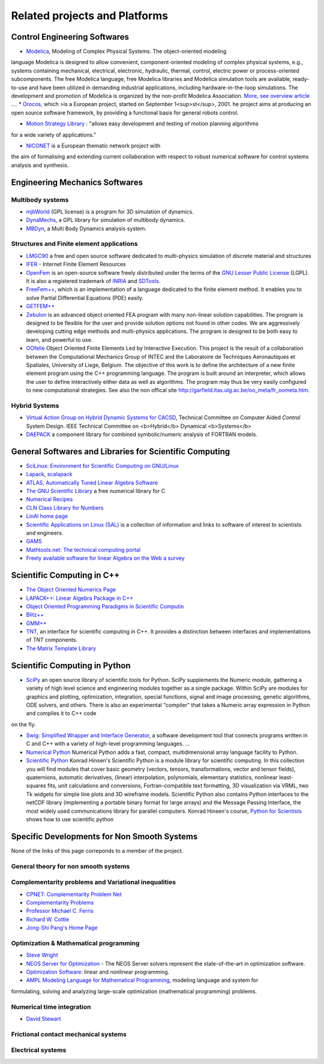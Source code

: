.. _related_projects::

Related projects and Platforms
==============================

Control Engineering Softwares
-----------------------------

* `Modelica <http://www.modelica.org/>`_, Modeling of Complex Physical Systems. The object-oriented modeling
language Modelica is designed to allow convenient, component-oriented modeling of complex physical systems, e.g., systems
containing mechanical, electrical, electronic, hydraulic, thermal, control, electric power or process-oriented subcomponents.
The free Modelica language, free Modelica libraries and Modelica simulation tools are available, ready-to-use and have been utilized in demanding industrial
applications, including hardware-in-the-loop simulations. The development and promotion of Modelica is organized by the non-profit Modelica Association.
`More, see overview article ... <http://www.modelica.org/documents/ModelicaOverview14.pdf>`_.
* `Orocos, <http://www.orocos.org>`_ which >is a European project, started on September 1<sup>st</sup>, 2001. he project aims at producing an open source software framework, by providing a functional basis for general robots control.
  
* `Motion Strategy Library <http://msl.cs.uiuc.edu/msl/index.html>`_ : "allows easy development and testing of motion planning algorithms
for a wide variety of applications."

* `NICONET <http://www.win.tue.nl/niconet/>`_ is a European thematic network project with
the aim of formalising and extending current collaboration with respect to robust numerical software for control systems analysis and synthesis.

Engineering Mechanics Softwares
-------------------------------

Multibody systems
"""""""""""""""""

* `mjbWorld <http://www.martinb.com/>`_ (GPL license) is a program for 3D simulation of dynamics.
* `DynaMechs <http://dynamechs.sourceforge.net/>`_, a GPL library for simulation of multibody dynamics.
* `MBDyn <http://www.aero.polimi.it/projects/mbdyn/>`_, a Multi Body Dynamics analysis system.

Structures and Finite element applications
""""""""""""""""""""""""""""""""""""""""""
* `LMGC90 <https://git-xen.lmgc.univ-montp2.fr/lmgc90/lmgc90_user/wikis/home>`_ a free and open source software dedicated to multi-physics simulation of discrete material and structures
* `IFER <http://www.engr.usask.ca/%7Emacphed/finite/fe_resources/fe_resources.html>`_ - Internet Finite Element Resources
* `OpenFem <http://www.openfem.net>`_ is an open-source software freely distributed under the terms of the `GNU Lesser Public License <http://www.fsf.org/copyleft/lesser.html>`_ (LGPL). It is also a registered trademark of `INRIA <http://www.inria.fr>`_ and `SDTools <http://www.sdtools.com>`_.
* `FreeFem++ <http://www.freefem.org/ff++/index.htm>`_, which is an implementation of a language dedicated to the finite element method. It enables you to solve Partial Differential Equations (PDE) easily.
* `GETFEM++ <http://www.gmm.insa-tlse.fr/getfem/>`_
* `Zebulon <http://www.nwnumerics.com>`_ is an advanced object oriented FEA program with many non-linear solution capabilities. The program is designed to be flexible for the user and provide solution options not found in other codes. We are aggressively developing cutting edge methods and multi-physics applications. The program is designed to be both easy to learn, and powerful to use.

* `OOfelie <http://venus.arcride.edu.ar/oofelie.html>`_ Object Oriented Finite Elements Led by Interactive Execution. This project is the result of a collaboration between the Computational Mechanics Group of INTEC and the Laboratoire de Techniques Aeronautiques et Spatiales, University of Liege, Belgium. The objective of this work is to define the architecture of a new finite element program using the C++ programming language. The program is built around an interpreter, which allows the user to define interactively either data as well as algorithms. The program may thus be very easily configured to new computational strategies. See also the non offical site http://garfield.ltas.ulg.ac.be/oo_meta/fr_oometa.htm.

Hybrid Systems
""""""""""""""

* `Virtual Action Group on Hybrid Dynamic Systems for CACSD <http://www-er.df.op.dlr.de/cacsd/hds/index.shtml>`_, Technical Committee on Computer Aided *Control* System Design. IEEE Technical Committee on <b>Hybrid</b> Dynamical <b>Systems</b>

* `DAEPACK <http://yoric.mit.edu/daepack/daepack.html>`_ a component library for combined symbolic/numeric analysis of FORTRAN models.

General Softwares and Libraries for Scientific Computing
--------------------------------------------------------

* `SciLinux: Environment for Scientific Computing on GNU/Linux <http://scilinux.sourceforge.net/>`_
  
* `Lapack <http://www.netlib.org/lapack/>`_, `scalapack <http://www.netlib.org/scalapack/>`_
  
* `ATLAS, Automatically Tuned Linear Algebra Software <http://math-atlas.sourceforge.net/>`_
  
* `The GNU Scientific Library <http://sources.redhat.com/gsl/>`_  a free numerical library for C
  
* `Numerical Recipes <http://www.nr.com/>`_
  
* `CLN Class Library for Numbers <http://www.ginac.de/CLN/>`_
  
* `LinAl home page <http://linal.sourceforge.net/LinAl/Doc/linal.html>`_
  
* `Scientific Applications on Linux (SAL)  <http://sal.kachinatech.com/>`_ is a collection of information and links to software of interest to scientists and engineers.
  
* `GAMS <http://www.numis.northwestern.edu/ftp/pub/list-packages.html>`_
  
* `Mathtools.net: The technical computing portal <http://www.mathtools.net/>`_
  
* `Freely available software for linear Algebra on the Web a survey <http://www.netlib.org/utk/people/JackDongarra/la-sw.html>`_
  

Scientific Computing in C++
---------------------------

* `The Object Oriented Numerics Page <http://oonumerics.org/oon>`_
  
* `LAPACK++: Linear Algebra Package in C++ <http://gams.nist.gov/lapack++/>`_
  
* `Object Oriented Programming Paradigms in Scientific Computin <http://www-hpc.jpl.nasa.gov/PEP/nortonc/thesis.html>`_
  
* `Blitz++ <http://www.oonumerics.org/blitz/>`_
  
* `GMM++ <http://www.gmm.insa-tlse.fr/getfem/gmm.html>`_
  
* `TNT <http://gams.nist.gov/tnt/>`_, an interface for scientific computing in C++. It provides a distinction between interfaces and implementations of *TNT* components.
  
* `The Matrix Template Library <http://www.osl.iu.edu/research/mtl/>`_

Scientific Computing in Python
------------------------------

* `SciPy <http://www.scipy.org>`_ an open source library of scientific tools for Python. SciPy supplements the Numeric module, gathering a variety of high level science and engineering modules together as a single package. Within SciPy are modules for graphics and plotting, optimization, integration, special functions, signal and image processing, genetic algorithms, ODE solvers, and others. There is also an experimental "compiler" that takes a Numeric array expression in Python and compiles it to C++ code
on the fly.

* `Swig: Simplified Wrapper and Interface Generator <http://www.swig.org/>`_, a software development tool that connects programs written in C and C++ with a variety of high-level programming languages. *...*
  
* `Numerical Python <http://www.pfdubois.com/numpy/>`_ Numerical Python adds a fast, compact, multidimensional array language facility to Python.
  
* `Scientific Python <http://starship.python.net/crew/hinsen/scientific.html>`_ Konrad Hinsen's Scientific Python is a module library for scientific computing. In this collection you will find modules that cover basic geometry (vectors, tensors, transformations, vector and tensor fields), quaternions, automatic derivatives, (linear) interpolation, polynomials, elementary statistics, nonlinear least-squares fits, unit calculations and conversions, Fortran-compatible text formatting, 3D visualization via VRML, two Tk widgets for simple line plots and 3D wireframe models. Scientific Python also contains Python interfaces to the netCDF library (implementing a portable binary format for large arrays) and the Message Passing Interface, the most widely used communications library for parallel computers. Konrad Hinsen's course, `Python for Scientists <http://dirac.cnrs-orleans.fr/%7Ehinsen/courses.html>`_ shows how to use scientific python

Specific Developments for Non Smooth Systems
--------------------------------------------

None of the links of this page correponds to a member of the project.

General theory for non smooth systems
"""""""""""""""""""""""""""""""""""""

Complementarity problems and Variational inequalities
"""""""""""""""""""""""""""""""""""""""""""""""""""""

* `CPNET: Complementarity Problem Net <http://www.cs.wisc.edu/cpnet/>`_
* `Complementarity Problems <http://plato.la.asu.edu/topics/problems/mcp.html>`_
* `Professor Michael C. Ferris <http://www.cs.wisc.edu/%7Eferris/>`_
* `Richard W. Cottle <http://www.stanford.edu/dept/MSandE/faculty/rwc/>`_
* `Jong-Shi Pang's Home Page <http://www.mts.jhu.edu/%7Epang/>`_
  
Optimization & Mathematical programming
"""""""""""""""""""""""""""""""""""""""

* `Steve Wright <http://www.cs.wisc.edu/%7Eswright/>`_
* `NEOS Server for Optimization <http://www-neos.mcs.anl.gov/>`_ - The NEOS Server solvers represent the state-of-the-art in optimization software.
* `Optimization Software <http://www-fp.mcs.anl.gov/otc/Guide/softwareGuide/>`_: linear and nonlinear programming.
* `AMPL Modeling Language for Mathematical Programming <http://www.ampl.com/>`_, modeling language and system for 
formulating, solving and analyzing large-scale optimization (mathematical programming) problems.

Numerical time integration
""""""""""""""""""""""""""

* `David Stewart <http://www.math.uiowa.edu/%7Edstewart/>`_

Frictional contact mechanical systems
"""""""""""""""""""""""""""""""""""""

Electrical systems
""""""""""""""""""
